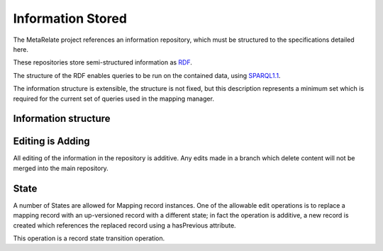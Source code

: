 Information Stored 
*******************

The MetaRelate project references an information repository, which must be structured to the specifications detailed here.

These repositories store semi-structured information as `RDF`_.

.. _RDF: http://www.w3.org/RDF/


The structure of the RDF enables queries to be run on the contained data, using `SPARQL1.1`_.

.. _SPARQL1.1: http://www.w3.org/TR/sparql11-query/


The information structure is extensible, the structure is not fixed, but this description represents a minimum set which is required for the current set of queries used in the mapping manager.

Information structure  
======================

.. graphviz:: records.dot


Editing is Adding
=================

All editing of the information in the repository is additive.  Any edits made in a branch which delete content will not be merged into the main repository. 

State
=====

A number of States are allowed for Mapping record instances.  One of the allowable edit operations is to replace a mapping record with an up-versioned record with a different state; in fact the operation is additive, a new record is created which references the replaced record using a hasPrevious attribute.  

This operation is a record state transition operation.

.. graphviz:: state.dot
